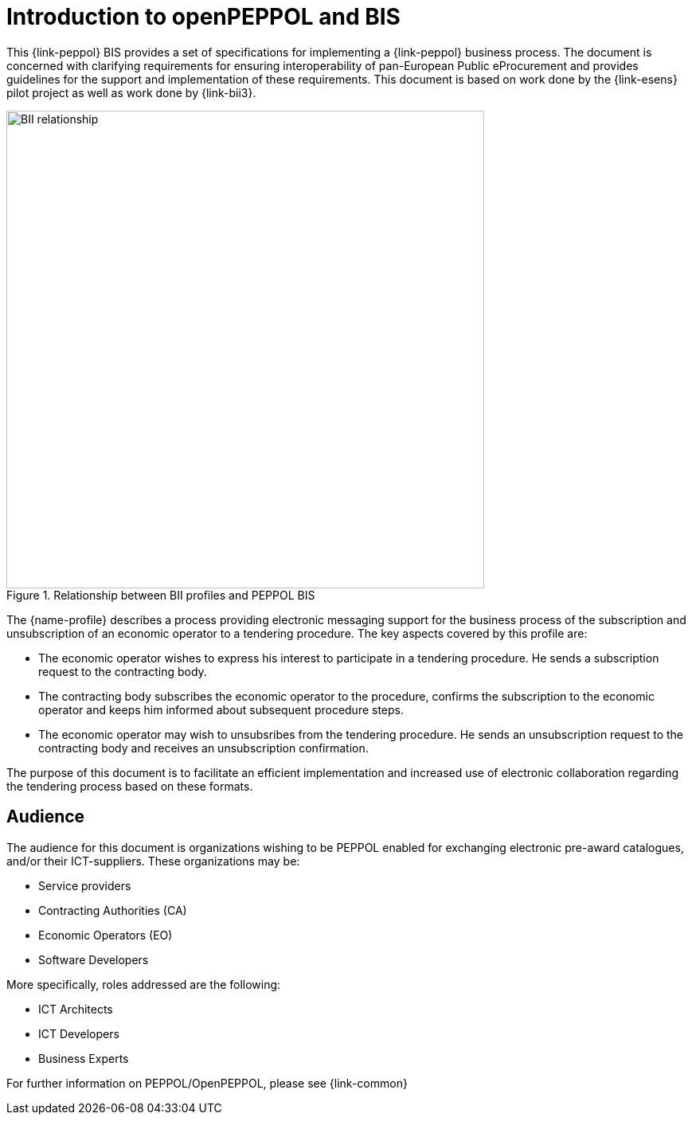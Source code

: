 [preface]
= Introduction to openPEPPOL and BIS

This {link-peppol} BIS provides a set of specifications for implementing a {link-peppol} business process. The document is concerned with clarifying requirements for ensuring interoperability of pan-European Public eProcurement and provides guidelines for the support and implementation of these requirements. This document is based on work done by the {link-esens} pilot project as well as work done by {link-bii3}.

.Relationship between BII profiles and PEPPOL BIS
image::../../../shared/images/BII_relationship.png[align="center", width=600]


The {name-profile} describes a process providing electronic messaging support for the business process of the subscription and unsubscription of an economic operator to a tendering procedure. The key aspects covered by this profile are:

* The economic operator wishes to express his interest to participate in a tendering procedure. He sends a subscription request to the contracting body.
* The contracting body subscribes the economic operator to the procedure, confirms the subscription to the economic operator and keeps him informed about subsequent procedure steps.
* The economic operator may wish to unsubsribes from the tendering procedure. He sends an unsubscription request to the contracting body and receives an unsubscription confirmation.


The purpose of this document is to facilitate an efficient implementation and increased use of electronic collaboration regarding the tendering process based on these formats.

== Audience

The audience for this document is organizations wishing to be PEPPOL enabled for exchanging electronic pre-award catalogues, and/or their ICT-suppliers. These organizations may be:

     * Service providers
     * Contracting Authorities (CA)
     * Economic Operators (EO)
     * Software Developers

More specifically, roles addressed are the following:

    * ICT Architects
    * ICT Developers
    * Business Experts

For further information on PEPPOL/OpenPEPPOL, please see {link-common}
